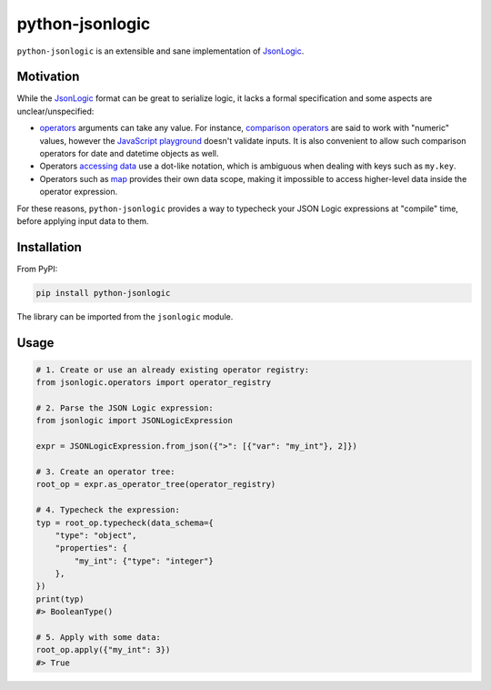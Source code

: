 ================
python-jsonlogic
================

|Pythons| |PyPI|

.. |Pythons| image:: https://img.shields.io/pypi/pyversions/python-jsonlogic.svg
  :alt: Supported Python versions
  :target: https://pypi.org/project/python-jsonlogic/

.. |PyPI| image:: https://img.shields.io/pypi/v/python-jsonlogic.svg
  :alt: PyPI - Version
  :target: https://pypi.org/project/python-jsonlogic/

.. |Ruff| image:: https://img.shields.io/endpoint?url=https://raw.githubusercontent.com/astral-sh/ruff/main/assets/badge/v2.json
  :alt: PyPI - Version
  :target: https://github.com/astral-sh/ruff

``python-jsonlogic`` is an extensible and sane implementation of `JsonLogic`_.

Motivation
----------

While the `JsonLogic`_ format can be great to serialize logic, it lacks a formal specification
and some aspects are unclear/unspecified:

* `operators <https://jsonlogic.com/operations.html>`_ arguments can take any value. For instance,
  `comparison operators <https://jsonlogic.com/operations.html#---and->`_ are said to work with "numeric" values,
  however the `JavaScript playground <https://jsonlogic.com/play.html>`_ doesn't validate inputs. It is
  also convenient to allow such comparison operators for date and datetime objects as well.
* Operators `accessing data <https://jsonlogic.com/operations.html#accessing-data>`_ use a dot-like notation,
  which is ambiguous when dealing with keys such as ``my.key``.
* Operators such as `map <https://jsonlogic.com/operations.html#map-reduce-and-filter>`_ provides their own data scope,
  making it impossible to access higher-level data inside the operator expression.

For these reasons, ``python-jsonlogic`` provides a way to typecheck your JSON Logic expressions at "compile" time,
before applying input data to them.

.. _`JsonLogic`: https://jsonlogic.com/

Installation
------------

From PyPI:

.. code:: bash

    pip install python-jsonlogic

The library can be imported from the ``jsonlogic`` module.

Usage
-----

.. code-block:: python

    # 1. Create or use an already existing operator registry:
    from jsonlogic.operators import operator_registry

    # 2. Parse the JSON Logic expression:
    from jsonlogic import JSONLogicExpression

    expr = JSONLogicExpression.from_json({">": [{"var": "my_int"}, 2]})

    # 3. Create an operator tree:
    root_op = expr.as_operator_tree(operator_registry)

    # 4. Typecheck the expression:
    typ = root_op.typecheck(data_schema={
        "type": "object",
        "properties": {
            "my_int": {"type": "integer"}
        },
    })
    print(typ)
    #> BooleanType()

    # 5. Apply with some data:
    root_op.apply({"my_int": 3})
    #> True
